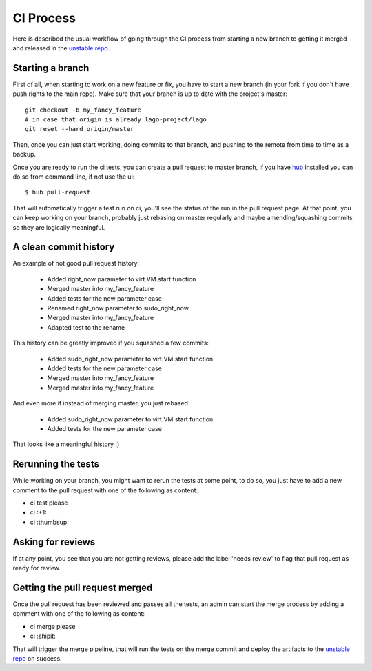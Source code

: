 CI Process
=================

Here is described the usual workflow of going through the CI process from
starting a new branch to getting it merged and released in the
`unstable repo`_.


Starting a branch
---------------------
First of all, when starting to work on a new feature or fix, you have to start
a new branch (in your fork if you don't have push rights to the main repo).
Make sure that your branch is up to date with the project's master::

    git checkout -b my_fancy_feature
    # in case that origin is already lago-project/lago
    git reset --hard origin/master

Then, once you can just start working, doing commits to that branch, and
pushing to the remote from time to time as a backup.

Once you are ready to run the ci tests, you can create a pull request to master
branch, if you have `hub`_ installed you can do so from command line, if not
use the ui::

    $ hub pull-request

That will automatically trigger a test run on ci, you'll see the status of the
run in the pull request page. At that point, you can keep working on your
branch, probably just rebasing on master regularly and maybe amending/squashing
commits so they are logically meaningful.


A clean commit history
------------------------

An example of not good pull request history:

   * Added right_now parameter to virt.VM.start function
   * Merged master into my_fancy_feature
   * Added tests for the new parameter case
   * Renamed right_now parameter to sudo_right_now
   * Merged master into my_fancy_feature
   * Adapted test to the rename

This history can be greatly improved if you squashed a few commits:

   * Added sudo_right_now parameter to virt.VM.start function
   * Added tests for the new parameter case
   * Merged master into my_fancy_feature
   * Merged master into my_fancy_feature

And even more if instead of merging master, you just rebased:

   * Added sudo_right_now parameter to virt.VM.start function
   * Added tests for the new parameter case

That looks like a meaningful history :)

Rerunning the tests
----------------------

While working on your branch, you might want to rerun the tests at some point,
to do so, you just have to add a new comment to the pull request with one of
the following as content:

* ci test please
* ci :+1:
* ci :thumbsup:

Asking for reviews
--------------------
If at any point, you see that you are not getting reviews, please add the label
'needs review' to flag that pull request as ready for review.


Getting the pull request merged
--------------------------------
Once the pull request has been reviewed and passes all the tests, an admin can
start the merge process by adding a comment with one of the following as
content:

* ci merge please
* ci :shipit:

That will trigger the merge pipeline, that will run the tests on the merge
commit and deploy the artifacts to the `unstable repo`_ on success.

.. _`unstable repo`: http://resources.ovirt.org/repos/lago/unstable/0.0
.. _`hub`: https://github.com/github/hub
